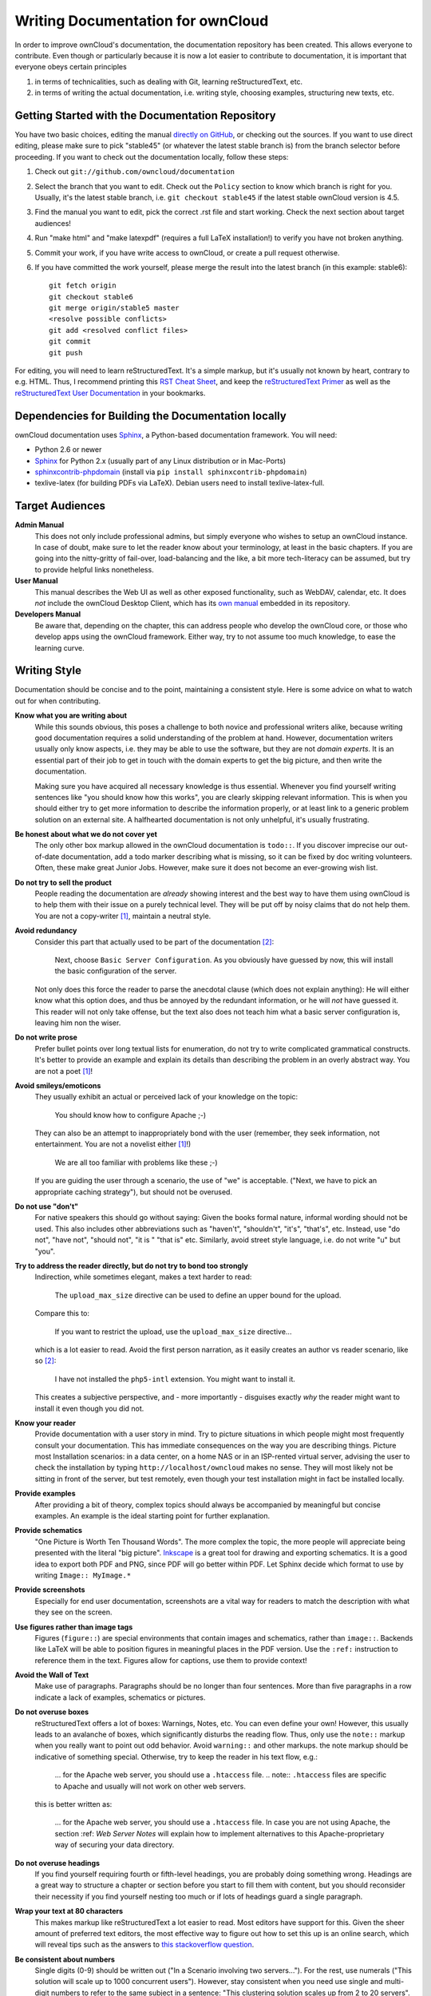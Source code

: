 Writing Documentation for ownCloud
==================================

In order to improve ownCloud's documentation, the
documentation repository has been created. This allows
everyone to contribute. Even though or particularly
because it is now a lot easier to contribute to
documentation, it is important that everyone
obeys certain principles

1. in terms of technicalities, such as dealing with Git,
   learning reStructuredText, etc.
2. in terms of writing the actual documentation,
   i.e. writing style, choosing examples,
   structuring new texts, etc.

Getting Started with the Documentation Repository
-------------------------------------------------

You have two basic choices, editing the manual `directly
on GitHub`_, or checking out the sources. If you want to
use direct editing, please make sure to pick "stable45" (or
whatever the latest stable branch is) from the branch selector
before proceeding. If you want to check out the documentation
locally, follow these steps:

1. Check out ``git://github.com/owncloud/documentation``
2. Select the branch that you want to edit. Check out the
   ``Policy`` section to know which branch is right for you.
   Usually, it's the latest stable branch, i.e. ``git checkout stable45``
   if the latest stable ownCloud version is 4.5.
3. Find the manual you want to edit, pick the correct .rst file and
   start working. Check the next section about target audiences!
4. Run "make html" and "make latexpdf" (requires a full LaTeX installation!)
   to verify you have not broken anything.
5. Commit your work, if you have write access to ownCloud, or create a pull
   request otherwise.
6. If you have committed the work yourself, please merge the result
   into the latest branch (in this example: stable6)::

    git fetch origin
    git checkout stable6 
    git merge origin/stable5 master
    <resolve possible conflicts>
    git add <resolved conflict files>
    git commit
    git push

For editing, you will need to learn reStructuredText. It's a simple markup, but
it's usually not known by heart, contrary to e.g. HTML. Thus, I recommend printing
this `RST Cheat Sheet`_, and keep the `reStructuredText Primer`_ as well as the
`reStructuredText User Documentation`_ in your bookmarks.

Dependencies for Building the Documentation locally
---------------------------------------------------

ownCloud documentation uses Sphinx_, a Python-based documentation framework. You
will need:

* Python 2.6 or newer
* Sphinx_ for Python 2.x (usually part of any Linux distribution or in Mac-Ports)
* sphinxcontrib-phpdomain_ (install via ``pip install sphinxcontrib-phpdomain``)
* texlive-latex (for building PDFs via LaTeX). Debian users need to install texlive-latex-full.

.. _Sphinx: http://sphinx-doc.org
.. _sphinxcontrib-phpdomain: http://pypi.python.org/pypi/sphinxcontrib-phpdomain

Target Audiences
----------------

**Admin Manual**
  This does not only include professional admins, but simply everyone who wishes
  to setup an ownCloud instance. In case of doubt, make sure to let the reader
  know about your terminology, at least in the basic chapters. If you are going
  into the nitty-gritty of fail-over, load-balancing and the like, a bit more
  tech-literacy can be assumed, but try to provide helpful links nonetheless.

**User Manual**
  This manual describes the Web UI as well as other exposed functionality,
  such as WebDAV, calendar, etc. It does *not* include the ownCloud Desktop
  Client, which has its `own manual`_ embedded in its repository.

**Developers Manual**
  Be aware that, depending on the chapter, this can address people who develop
  the ownCloud core, or those who develop apps using the ownCloud framework.
  Either way, try to not assume too much knowledge, to ease the learning
  curve.

Writing Style
-------------

Documentation should be concise and to the point, maintaining a consistent
style. Here is some advice on what to watch out for when contributing.

**Know what you are writing about**
  While this sounds obvious, this poses a challenge to both novice and
  professional writers alike, because writing good documentation requires a
  solid understanding of the problem at hand. However, documentation writers
  usually only know aspects, i.e. they may be able to use the software,
  but they are not *domain experts*. It is an essential part of their job
  to get in touch with the domain experts to get the big picture, and
  then write the documentation.

  Making sure you have acquired all necessary knowledge is thus essential.
  Whenever you find yourself writing sentences like "you should know how this
  works", you are clearly skipping relevant information. This is when you
  should either try to get more information to describe the information
  properly, or at least link to a generic problem solution on an external site.
  A halfhearted documentation is not only unhelpful, it's usually frustrating.

**Be honest about what we do not cover yet**
  The only other box markup allowed in the ownCloud
  documentation is ``todo::``. If you discover imprecise our out-of-date
  documentation, add a todo marker describing what is missing, so it can be
  fixed by doc writing volunteers. Often, these make great Junior Jobs.
  However, make sure it does not become an ever-growing wish list.

**Do not try to sell the product**
  People reading the documentation are *already* showing interest and the best
  way to have them using ownCloud is to help them with their issue on a purely
  technical level. They will be put off by noisy claims that do not help them.
  You are not a copy-writer [1]_, maintain a neutral style.

**Avoid redundancy**
  Consider this part that actually used to be part of the documentation [2]_:

    Next, choose ``Basic Server Configuration``. As you obviously have guessed by
    now, this will install the basic configuration of the server.

  Not only does this force the reader to parse the anecdotal clause (which does
  not explain anything): He will either know what this option does, and thus be
  annoyed by the redundant information, or he will *not* have guessed it. This
  reader will not only take offense, but the text also does not teach him what
  a basic server configuration is, leaving him non the wiser.

**Do not write prose**
  Prefer bullet points over long textual lists for enumeration, do not try
  to write complicated grammatical constructs. It's better to provide an
  example and explain its details than describing the problem in an overly
  abstract way. You are not a poet [1]_!

**Avoid smileys/emoticons**
  They usually exhibit an actual or perceived lack of your knowledge on the
  topic:

    You should know how to configure Apache ;-)

  They can also be an attempt to inappropriately bond with the user (remember,
  they seek information, not entertainment. You are not a novelist either
  [1]_!)

    We are all too familiar with problems like these ;-)

  If you are guiding the user through a scenario, the use of "we" is
  acceptable.  ("Next, we have to pick an appropriate caching strategy"), but
  should not be overused.

**Do not use "don't"**
  For native speakers this should go without saying: Given the books formal
  nature, informal wording should not be used. This also includes other
  abbreviations such as "haven't", "shouldn't", "it's", "that's", etc.
  Instead, use "do not", "have not", "should not", "it is " "that is" etc.
  Similarly, avoid street style language, i.e. do not write "u" but "you".

**Try to address the reader directly, but do not try to bond too strongly**
  Indirection, while sometimes elegant, makes a text harder to read:

    The ``upload_max_size`` directive can be used to define an upper bound
    for the upload.

  Compare this to:

    If you want to restrict the upload, use the ``upload_max_size`` directive...

  which is a lot easier to read. Avoid the first person narration, as it easily
  creates an author vs reader scenario, like so [2]_:

    I have not installed the ``php5-intl`` extension. You might want to install it.

  This creates a subjective perspective, and - more importantly - disguises
  exactly *why* the reader might want to install it even though you did not.

**Know your reader**
  Provide documentation with a user story in mind. Try to picture situations
  in which people might most frequently consult your documentation. This has
  immediate consequences on the way you are describing things. Picture most
  Installation scenarios: in a data center, on a home NAS or in an ISP-rented
  virtual server, advising the user to check the installation by typing
  ``http://localhost/owncloud`` makes no sense. They will most likely not
  be sitting in front of the server, but test remotely, even though your
  test installation might in fact be installed locally.

**Provide examples**
  After providing a bit of theory, complex topics should always be accompanied
  by meaningful but concise examples. An example is the ideal starting point
  for further explanation.

**Provide schematics**
  "One Picture is Worth Ten Thousand Words". The more complex the topic, the
  more people will appreciate being presented with the literal "big picture".
  Inkscape_ is a great tool for drawing and exporting schematics. It is a good
  idea to export both PDF and PNG, since PDF will go better within PDF.
  Let Sphinx decide which format to use by writing ``Image:: MyImage.*``

**Provide screenshots**
  Especially for end user documentation, screenshots are a vital way for
  readers to match the description with what they see on the screen.

**Use figures rather than image tags**
  Figures (``figure::``) are special environments that contain images
  and schematics, rather than ``image::``. Backends like LaTeX will be
  able to position figures in meaningful places in the PDF version.
  Use the ``:ref:`` instruction to reference them in the text. Figures
  allow for captions, use them to provide context!

**Avoid the Wall of Text**
   Make use of paragraphs. Paragraphs should be no longer than four
   sentences. More than five paragraphs in a row indicate a lack
   of examples, schematics or pictures.

**Do not overuse boxes**
  reStructuredText offers a lot of boxes: Warnings, Notes,
  etc. You can even define your own! However, this usually leads to an
  avalanche of boxes, which significantly disturbs the reading flow. Thus, only
  use the ``note::`` markup when you really want to point out odd behavior.
  Avoid ``warning::`` and other markups. the note markup should be indicative
  of something special. Otherwise, try to keep the reader in his text flow,
  e.g.:

    ... for the Apache web server, you should use a ``.htaccess`` file.
    .. note:: ``.htaccess`` files are specific to Apache and usually will not
    work on other web servers.

  this is better written as:

    ... for the Apache web server, you should use a ``.htaccess`` file.
    In case you are not using Apache, the section :ref: `Web Server Notes`
    will explain how to implement alternatives to this Apache-proprietary
    way of securing your data directory.

**Do not overuse headings**
  If you find yourself requiring fourth or fifth-level headings, you are
  probably doing something wrong. Headings are a great way to structure
  a chapter or section before you start to fill them with content, but you
  should reconsider their necessity if you find yourself nesting too much
  or if lots of headings guard a single paragraph.

**Wrap your text at 80 characters**
  This makes markup like reStructuredText a lot easier to read. Most editors have
  support for this. Given the sheer amount of preferred text editors, the most
  effective way to figure out how to set this up is an online search, which will
  reveal tips such as the answers to `this stackoverflow question`_.

**Be consistent about numbers**
  Single digits (0-9) should be written out ("In a Scenario involving two
  servers..."). For the rest, use numerals ("This solution will scale
  up to 1000 concurrent users"). However, stay consistent when you need
  use single and multi-digit numbers to refer to the same subject in a
  sentence: "This clustering solution scales up from 2 to 20 servers".
  In case of doubt, refer to the full grammar rule set on `writing
  numbers`_.

**Use title case sentences for headings**
  This means that headings should obey
  the following rules [3]_:

1. Capitalize the first word of the title/heading and of any
   subtitle/subheading.
2. Capitalize all "major" words (nouns, verbs,
   adjectives, adverbs, and pronouns) in the title/heading, including the
   second part of hyphenated major words (e.g., Self-Report not Self-report).
3. Capitalize all words of four letters or more.

  Consider the following heading:

    *Hardening ownCloud for secure deployment*

  This should be written as:

    *Hardening ownCloud for Secure Deployment*

**Check your spelling**
  Always. No exceptions, no excuses. Everything has a built-in spell checker
  these days.

  **Check for stray and trailing spaces**
  A ``git diff`` will reveal them, as will most editors, if set up correctly. This
  page describes how to `set up vim to spot unwanted spaces`_.

**Find a human reviewer**
  This can be any person within the community, or a person familiar with the topic.
  Let them try to comprehend what you just wrote. If they do not get it, an average
  user most likely will not either. A reviewer will also spot grammar errors,
  which the spell checker can not usually catch.

  Ideally, we would even have editors. Note that an editor does a lot more than
  reviewing. He will do rewrites, style sanitation, consistency checks, etc.
  Unfortunately, we so far (at the time of writing) do not have any
  volunteering professional writers who could serve as editors, so we all need
  to make sure that at least the style is consistent. This is especially
  important when you are adding content to existing documentation.

That is it. If you are looking for further inspiration on good writing style,
check the FAQ in the next section. Thank you for improving the ownCloud
documentation.

Frequently Asked Questions
--------------------------

**What should I look at as a reference for good documentation style?**
  The `Sphinx documentation`_ itself is
  very good.  Every page has a "Show source" section that shows how it was typeset.
  Another great example is the `Subversion Book`_.

**I need to create a new chapter, should I create chapter.rst or chapter/index.rst?**
  Do not create a directory. We can still re-factor into a directory later on.
  If you are sitting on a huge pile of documentation on a single topic,
  we will be glad to assist. Please send a mail to the `ownCloud mailinglist`_

**Why not use cherry-picking from master to the stable branch?**
  Cherry-picking only works if we have someone who makes sure the cherries
  actually get picked. This also involves adjusting the documentation to
  stable45, which requires domain specific knowledge of both versions. If you
  still would like to volunteer, speak up.

**LaTeX fails to render my fancy table. What can I do to fix this?**
  Avoid overly complex tables. Complex tables should usually broken down into
  simple tables + text anyway. Remember, people might read this on their eBook
  reader! Everything with multiline columns is something that the LaTeX generator
  frowns upon. In general though, the LaTeX generator is just a lot more picky
  over a broken ASCII table art misplacement than the HTML equivalent is.
  Double-check your markup. If you really need complex tables, consider CSV
  tables.

**I have pushed changes to the documentation repo, what now?**
  `Mr Jenkins`_ will try to build HTML and PDF versions and put them online at
  the `ownCloud doc server`_. If he fails to build your version, you will
  receive a mail, please fix it or ask for help on IRC (irc.freenode.net,
  #owncloud-dev) or the `ownCloud mailinglist`_.

.. [1] For the purpose of editing this documentation anyway.
.. [2] Actual real-life example. Slightly modified to protect the innocent.
.. [3] As described on the `APA style blog`_.

.. _this stackoverflow question: http://stackoverflow.com/questions/3033423/vim-command-to-restructure-force-text-to-80-columns
.. _directly on github: https://github.com/owncloud/documentation
.. _Mr Jenkins: http://ci.owncloud.org
.. _ownCloud doc server: http://doc.owncloud.com
.. _RST Cheat Sheet: http://github.com/ralsina/rst-cheatsheet/raw/master/rst-cheatsheet.pdf
.. _reStructuredText Primer: http://sphinx-doc.org/rest.html
.. _reStructuredText User Documentation: http://docutils.sourceforge.net/rst.html
.. _own manual: https://github.com/owncloud/client/tree/master/doc
.. _Inkscape: http://www.inkscape.org
.. _set up vim to spot unwanted spaces: http://vim.wikia.com/wiki/Highlight_unwanted_spaces
.. _ownCloud mailinglist: mailto:owncloud@kde.org
.. _writing numbers: http://www.grammarbook.com/numbers/numbers.asp
.. _Sphinx documentation: http://sphinx-doc.org/contents.html
.. _Subversion Book: http://svnbook.red-bean.com/
.. _APA style blog: http://blog.apastyle.org/apastyle/2012/03/title-case-and-sentence-case-capitalization-in-apa-style.html
